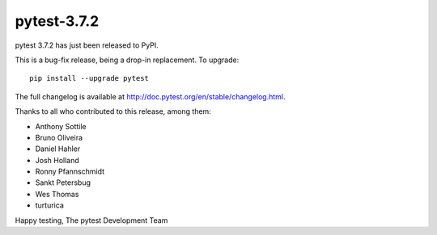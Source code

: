 pytest-3.7.2
=======================================

pytest 3.7.2 has just been released to PyPI.

This is a bug-fix release, being a drop-in replacement. To upgrade::

  pip install --upgrade pytest

The full changelog is available at http://doc.pytest.org/en/stable/changelog.html.

Thanks to all who contributed to this release, among them:

* Anthony Sottile
* Bruno Oliveira
* Daniel Hahler
* Josh Holland
* Ronny Pfannschmidt
* Sankt Petersbug
* Wes Thomas
* turturica


Happy testing,
The pytest Development Team
